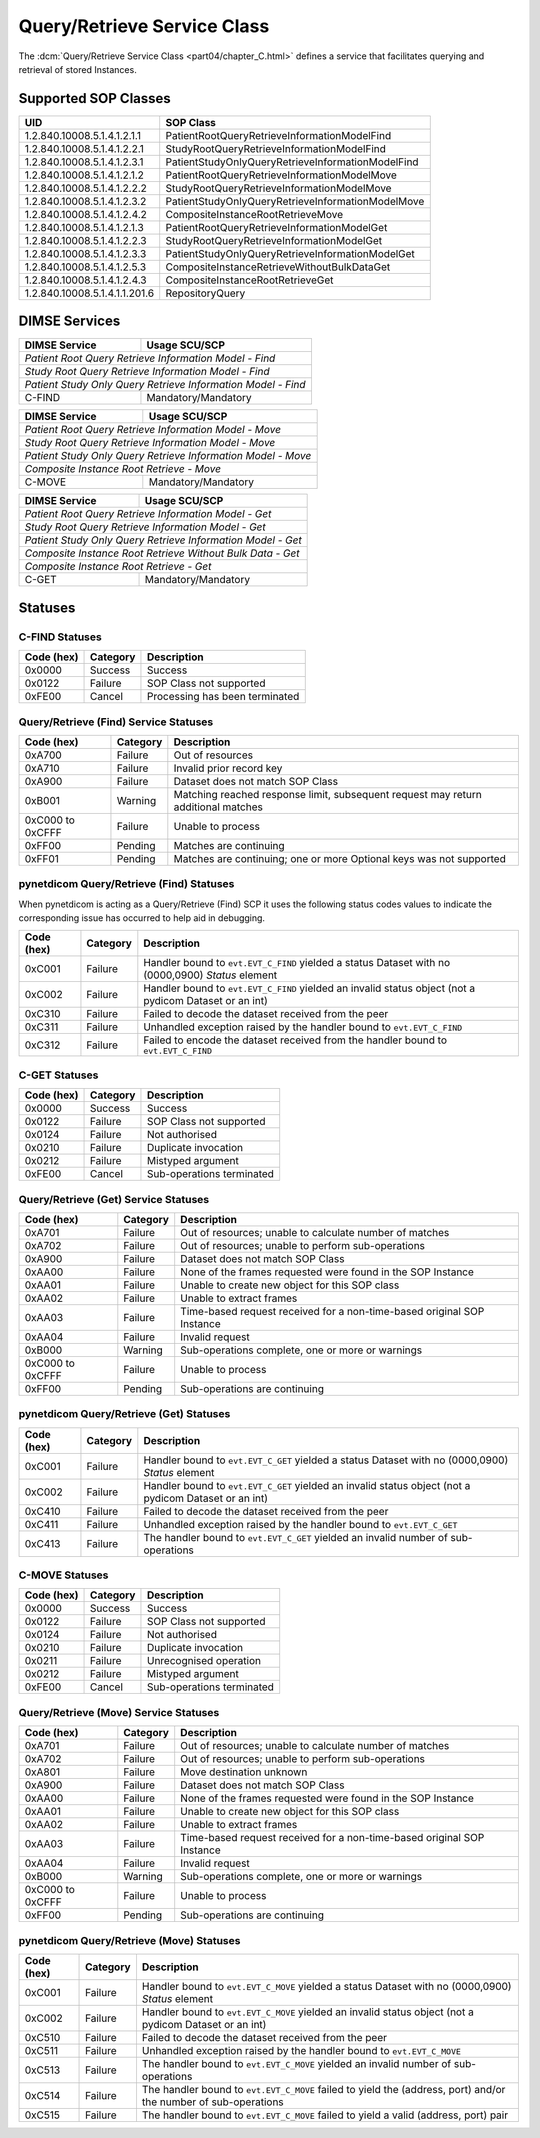 .. _service_qr:

Query/Retrieve Service Class
============================
The :dcm:`Query/Retrieve Service Class <part04/chapter_C.html>`
defines a service that facilitates querying and retrieval of stored Instances.

Supported SOP Classes
---------------------

.. _qr_find_sops:

+-------------------------------+---------------------------------------------------+
| UID                           | SOP Class                                         |
+===============================+===================================================+
| 1.2.840.10008.5.1.4.1.2.1.1   | PatientRootQueryRetrieveInformationModelFind      |
+-------------------------------+---------------------------------------------------+
| 1.2.840.10008.5.1.4.1.2.2.1   | StudyRootQueryRetrieveInformationModelFind        |
+-------------------------------+---------------------------------------------------+
| 1.2.840.10008.5.1.4.1.2.3.1   | PatientStudyOnlyQueryRetrieveInformationModelFind |
+-------------------------------+---------------------------------------------------+
| 1.2.840.10008.5.1.4.1.2.1.2   | PatientRootQueryRetrieveInformationModelMove      |
+-------------------------------+---------------------------------------------------+
| 1.2.840.10008.5.1.4.1.2.2.2   | StudyRootQueryRetrieveInformationModelMove        |
+-------------------------------+---------------------------------------------------+
| 1.2.840.10008.5.1.4.1.2.3.2   | PatientStudyOnlyQueryRetrieveInformationModelMove |
+-------------------------------+---------------------------------------------------+
| 1.2.840.10008.5.1.4.1.2.4.2   | CompositeInstanceRootRetrieveMove                 |
+-------------------------------+---------------------------------------------------+
| 1.2.840.10008.5.1.4.1.2.1.3   | PatientRootQueryRetrieveInformationModelGet       |
+-------------------------------+---------------------------------------------------+
| 1.2.840.10008.5.1.4.1.2.2.3   | StudyRootQueryRetrieveInformationModelGet         |
+-------------------------------+---------------------------------------------------+
| 1.2.840.10008.5.1.4.1.2.3.3   | PatientStudyOnlyQueryRetrieveInformationModelGet  |
+-------------------------------+---------------------------------------------------+
| 1.2.840.10008.5.1.4.1.2.5.3   | CompositeInstanceRetrieveWithoutBulkDataGet       |
+-------------------------------+---------------------------------------------------+
| 1.2.840.10008.5.1.4.1.2.4.3   | CompositeInstanceRootRetrieveGet                  |
+-------------------------------+---------------------------------------------------+
| 1.2.840.10008.5.1.4.1.1.201.6 | RepositoryQuery                                   |
+-------------------------------+---------------------------------------------------+

DIMSE Services
--------------

+-----------------+--------------------------------------------+
| DIMSE Service   | Usage SCU/SCP                              |
+=================+============================================+
| *Patient Root Query Retrieve Information Model - Find*       |
+-----------------+--------------------------------------------+
| *Study Root Query Retrieve Information Model - Find*         |
+-----------------+--------------------------------------------+
| *Patient Study Only Query Retrieve Information Model - Find* |
+-----------------+--------------------------------------------+
| C-FIND          | Mandatory/Mandatory                        |
+-----------------+--------------------------------------------+

+-----------------+--------------------------------------------+
| DIMSE Service   | Usage SCU/SCP                              |
+=================+============================================+
| *Patient Root Query Retrieve Information Model - Move*       |
+-----------------+--------------------------------------------+
| *Study Root Query Retrieve Information Model - Move*         |
+-----------------+--------------------------------------------+
| *Patient Study Only Query Retrieve Information Model - Move* |
+-----------------+--------------------------------------------+
| *Composite Instance Root Retrieve - Move*                    |
+-----------------+--------------------------------------------+
| C-MOVE          | Mandatory/Mandatory                        |
+-----------------+--------------------------------------------+

+-----------------+-------------------------------------------+
| DIMSE Service   | Usage SCU/SCP                             |
+=================+===========================================+
| *Patient Root Query Retrieve Information Model - Get*       |
+-----------------+-------------------------------------------+
| *Study Root Query Retrieve Information Model - Get*         |
+-----------------+-------------------------------------------+
| *Patient Study Only Query Retrieve Information Model - Get* |
+-----------------+-------------------------------------------+
| *Composite Instance Root Retrieve Without Bulk Data - Get*  |
+-----------------+-------------------------------------------+
| *Composite Instance Root Retrieve - Get*                    |
+-----------------+-------------------------------------------+
| C-GET           | Mandatory/Mandatory                       |
+-----------------+-------------------------------------------+

.. _qr_statuses:

Statuses
--------

.. _qr_find_statuses:

C-FIND Statuses
~~~~~~~~~~~~~~~~

+------------+----------+----------------------------------+
| Code (hex) | Category | Description                      |
+============+==========+==================================+
| 0x0000     | Success  | Success                          |
+------------+----------+----------------------------------+
| 0x0122     | Failure  | SOP Class not supported          |
+------------+----------+----------------------------------+
| 0xFE00     | Cancel   | Processing has been terminated   |
+------------+----------+----------------------------------+

Query/Retrieve (Find) Service Statuses
~~~~~~~~~~~~~~~~~~~~~~~~~~~~~~~~~~~~~~

+------------------+----------+----------------------------------------------+
| Code (hex)       | Category | Description                                  |
+==================+==========+==============================================+
| 0xA700           | Failure  | Out of resources                             |
+------------------+----------+----------------------------------------------+
| 0xA710           | Failure  | Invalid prior record key                     |
+------------------+----------+----------------------------------------------+
| 0xA900           | Failure  | Dataset does not match SOP Class             |
+------------------+----------+----------------------------------------------+
| 0xB001           | Warning  | Matching reached response limit, subsequent  |
|                  |          | request may return additional matches        |
+------------------+----------+----------------------------------------------+
| 0xC000 to 0xCFFF | Failure  | Unable to process                            |
+------------------+----------+----------------------------------------------+
| 0xFF00           | Pending  | Matches are continuing                       |
+------------------+----------+----------------------------------------------+
| 0xFF01           | Pending  | Matches are continuing; one or more Optional |
|                  |          | keys was not supported                       |
+------------------+----------+----------------------------------------------+

pynetdicom Query/Retrieve (Find) Statuses
~~~~~~~~~~~~~~~~~~~~~~~~~~~~~~~~~~~~~~~~~

When pynetdicom is acting as a Query/Retrieve (Find) SCP it uses the following
status codes values to indicate the corresponding issue has occurred to help
aid in debugging.

+------------------+----------+-----------------------------------------------+
| Code (hex)       | Category | Description                                   |
+==================+==========+===============================================+
| 0xC001           | Failure  | Handler bound to ``evt.EVT_C_FIND`` yielded a |
|                  |          | status Dataset with no (0000,0900) *Status*   |
|                  |          | element                                       |
+------------------+----------+-----------------------------------------------+
| 0xC002           | Failure  | Handler bound to ``evt.EVT_C_FIND`` yielded an|
|                  |          | invalid status object (not a pydicom Dataset  |
|                  |          | or an int)                                    |
+------------------+----------+-----------------------------------------------+
| 0xC310           | Failure  | Failed to decode the dataset received from    |
|                  |          | the peer                                      |
+------------------+----------+-----------------------------------------------+
| 0xC311           | Failure  | Unhandled exception raised by the handler     |
|                  |          | bound to ``evt.EVT_C_FIND``                   |
+------------------+----------+-----------------------------------------------+
| 0xC312           | Failure  | Failed to encode the dataset received from    |
|                  |          | the handler bound to ``evt.EVT_C_FIND``       |
+------------------+----------+-----------------------------------------------+


.. _qr_get_statuses:

C-GET Statuses
~~~~~~~~~~~~~~

+------------+----------+----------------------------------+
| Code (hex) | Category | Description                      |
+============+==========+==================================+
| 0x0000     | Success  | Success                          |
+------------+----------+----------------------------------+
| 0x0122     | Failure  | SOP Class not supported          |
+------------+----------+----------------------------------+
| 0x0124     | Failure  | Not authorised                   |
+------------+----------+----------------------------------+
| 0x0210     | Failure  | Duplicate invocation             |
+------------+----------+----------------------------------+
| 0x0212     | Failure  | Mistyped argument                |
+------------+----------+----------------------------------+
| 0xFE00     | Cancel   | Sub-operations terminated        |
+------------+----------+----------------------------------+

Query/Retrieve (Get) Service Statuses
~~~~~~~~~~~~~~~~~~~~~~~~~~~~~~~~~~~~~

+------------------+----------+----------------------------------------------+
| Code (hex)       | Category | Description                                  |
+==================+==========+==============================================+
| 0xA701           | Failure  | Out of resources; unable to calculate number |
|                  |          | of matches                                   |
+------------------+----------+----------------------------------------------+
| 0xA702           | Failure  | Out of resources; unable to perform          |
|                  |          | sub-operations                               |
+------------------+----------+----------------------------------------------+
| 0xA900           | Failure  | Dataset does not match SOP Class             |
+------------------+----------+----------------------------------------------+
| 0xAA00           | Failure  | None of the frames requested were found in   |
|                  |          | the SOP Instance                             |
+------------------+----------+----------------------------------------------+
| 0xAA01           | Failure  | Unable to create new object for this SOP     |
|                  |          | class                                        |
+------------------+----------+----------------------------------------------+
| 0xAA02           | Failure  | Unable to extract frames                     |
+------------------+----------+----------------------------------------------+
| 0xAA03           | Failure  | Time-based request received for a            |
|                  |          | non-time-based original SOP Instance         |
+------------------+----------+----------------------------------------------+
| 0xAA04           | Failure  | Invalid request                              |
+------------------+----------+----------------------------------------------+
| 0xB000           | Warning  | Sub-operations complete, one or more         |
|                  |          | or warnings                                  |
+------------------+----------+----------------------------------------------+
| 0xC000 to 0xCFFF | Failure  | Unable to process                            |
+------------------+----------+----------------------------------------------+
| 0xFF00           | Pending  | Sub-operations are continuing                |
+------------------+----------+----------------------------------------------+

pynetdicom Query/Retrieve (Get) Statuses
~~~~~~~~~~~~~~~~~~~~~~~~~~~~~~~~~~~~~~~~

+------------------+----------+-----------------------------------------------+
| Code (hex)       | Category | Description                                   |
+==================+==========+===============================================+
| 0xC001           | Failure  | Handler bound to ``evt.EVT_C_GET`` yielded a  |
|                  |          | status Dataset with no (0000,0900) *Status*   |
|                  |          | element                                       |
+------------------+----------+-----------------------------------------------+
| 0xC002           | Failure  | Handler bound to ``evt.EVT_C_GET`` yielded an |
|                  |          | invalid status object (not a pydicom Dataset  |
|                  |          | or an int)                                    |
+------------------+----------+-----------------------------------------------+
| 0xC410           | Failure  | Failed to decode the dataset received from    |
|                  |          | the peer                                      |
+------------------+----------+-----------------------------------------------+
| 0xC411           | Failure  | Unhandled exception raised by the handler     |
|                  |          | bound to ``evt.EVT_C_GET``                    |
+------------------+----------+-----------------------------------------------+
| 0xC413           | Failure  | The handler bound to ``evt.EVT_C_GET``        |
|                  |          | yielded an invalid number of sub-operations   |
+------------------+----------+-----------------------------------------------+


.. _qr_move_statuses:

C-MOVE Statuses
~~~~~~~~~~~~~~~

+------------+----------+----------------------------------+
| Code (hex) | Category | Description                      |
+============+==========+==================================+
| 0x0000     | Success  | Success                          |
+------------+----------+----------------------------------+
| 0x0122     | Failure  | SOP Class not supported          |
+------------+----------+----------------------------------+
| 0x0124     | Failure  | Not authorised                   |
+------------+----------+----------------------------------+
| 0x0210     | Failure  | Duplicate invocation             |
+------------+----------+----------------------------------+
| 0x0211     | Failure  | Unrecognised operation           |
+------------+----------+----------------------------------+
| 0x0212     | Failure  | Mistyped argument                |
+------------+----------+----------------------------------+
| 0xFE00     | Cancel   | Sub-operations terminated        |
+------------+----------+----------------------------------+

Query/Retrieve (Move) Service Statuses
~~~~~~~~~~~~~~~~~~~~~~~~~~~~~~~~~~~~~~

+------------------+----------+----------------------------------------------+
| Code (hex)       | Category | Description                                  |
+==================+==========+==============================================+
| 0xA701           | Failure  | Out of resources; unable to calculate number |
|                  |          | of matches                                   |
+------------------+----------+----------------------------------------------+
| 0xA702           | Failure  | Out of resources; unable to perform          |
|                  |          | sub-operations                               |
+------------------+----------+----------------------------------------------+
| 0xA801           | Failure  | Move destination unknown                     |
+------------------+----------+----------------------------------------------+
| 0xA900           | Failure  | Dataset does not match SOP Class             |
+------------------+----------+----------------------------------------------+
| 0xAA00           | Failure  | None of the frames requested were found in   |
|                  |          | the SOP Instance                             |
+------------------+----------+----------------------------------------------+
| 0xAA01           | Failure  | Unable to create new object for this SOP     |
|                  |          | class                                        |
+------------------+----------+----------------------------------------------+
| 0xAA02           | Failure  | Unable to extract frames                     |
+------------------+----------+----------------------------------------------+
| 0xAA03           | Failure  | Time-based request received for a            |
|                  |          | non-time-based original SOP Instance         |
+------------------+----------+----------------------------------------------+
| 0xAA04           | Failure  | Invalid request                              |
+------------------+----------+----------------------------------------------+
| 0xB000           | Warning  | Sub-operations complete, one or more         |
|                  |          | or warnings                                  |
+------------------+----------+----------------------------------------------+
| 0xC000 to 0xCFFF | Failure  | Unable to process                            |
+------------------+----------+----------------------------------------------+
| 0xFF00           | Pending  | Sub-operations are continuing                |
+------------------+----------+----------------------------------------------+

pynetdicom Query/Retrieve (Move) Statuses
~~~~~~~~~~~~~~~~~~~~~~~~~~~~~~~~~~~~~~~~~

+------------------+----------+-----------------------------------------------+
| Code (hex)       | Category | Description                                   |
+==================+==========+===============================================+
| 0xC001           | Failure  | Handler bound to ``evt.EVT_C_MOVE`` yielded a |
|                  |          | status Dataset with no (0000,0900) *Status*   |
|                  |          | element                                       |
+------------------+----------+-----------------------------------------------+
| 0xC002           | Failure  | Handler bound to ``evt.EVT_C_MOVE`` yielded an|
|                  |          | invalid status object (not a pydicom Dataset  |
|                  |          | or an int)                                    |
+------------------+----------+-----------------------------------------------+
| 0xC510           | Failure  | Failed to decode the dataset received from    |
|                  |          | the peer                                      |
+------------------+----------+-----------------------------------------------+
| 0xC511           | Failure  | Unhandled exception raised by the handler     |
|                  |          | bound to ``evt.EVT_C_MOVE``                   |
+------------------+----------+-----------------------------------------------+
| 0xC513           | Failure  | The handler bound to ``evt.EVT_C_MOVE``       |
|                  |          | yielded an invalid number of sub-operations   |
+------------------+----------+-----------------------------------------------+
| 0xC514           | Failure  | The handler bound to ``evt.EVT_C_MOVE``       |
|                  |          | failed to yield the (address, port)           |
|                  |          | and/or the number of sub-operations           |
+------------------+----------+-----------------------------------------------+
| 0xC515           | Failure  | The handler bound to ``evt.EVT_C_MOVE``       |
|                  |          | failed to yield a valid (address, port) pair  |
+------------------+----------+-----------------------------------------------+
